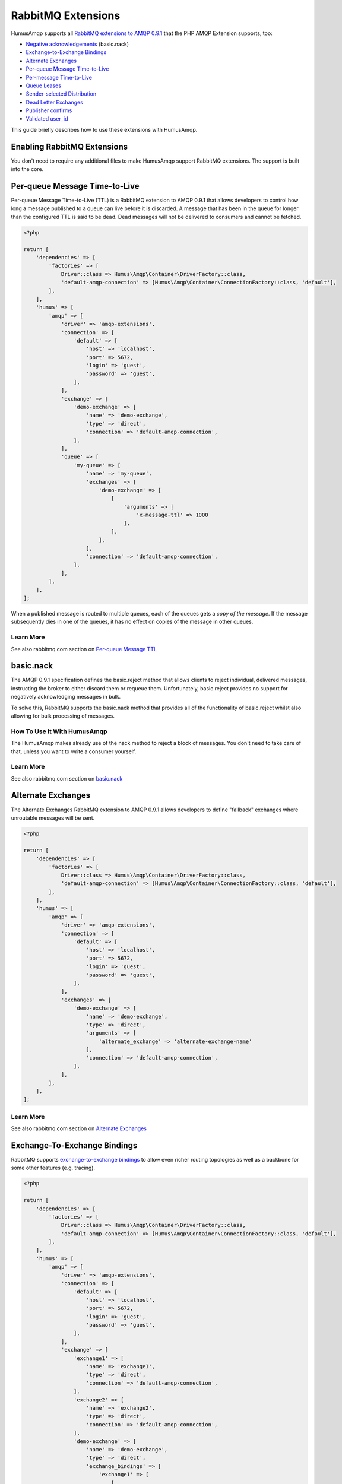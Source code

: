 .. _extensions:

RabbitMQ Extensions
===================

HumusAmqp supports all `RabbitMQ extensions to AMQP
0.9.1 <http://www.rabbitmq.com/extensions.html>`_ that the PHP AMQP Extension supports, too:

-  `Negative acknowledgements <http://www.rabbitmq.com/nack.html>`_
   (basic.nack)
-  `Exchange-to-Exchange Bindings <http://www.rabbitmq.com/e2e.html>`_
-  `Alternate Exchanges <http://www.rabbitmq.com/ae.html>`_
-  `Per-queue Message
   Time-to-Live <http://www.rabbitmq.com/ttl.html#per-queue-message-ttl>`_
-  `Per-message
   Time-to-Live <http://www.rabbitmq.com/ttl.html#per-message-ttl>`_
-  `Queue Leases <http://www.rabbitmq.com/ttl.html#queue-ttl>`_
-  `Sender-selected
   Distribution <http://www.rabbitmq.com/sender-selected.html>`_
-  `Dead Letter Exchanges <http://www.rabbitmq.com/dlx.html>`_
-  `Publisher confirms <http://www.rabbitmq.com/confirms.html>`_
-  `Validated
   user\_id <http://www.rabbitmq.com/validated-user-id.html>`_


This guide briefly describes how to use these extensions with HumusAmqp.

Enabling RabbitMQ Extensions
----------------------------

You don't need to require any additional files to make HumusAmqp support
RabbitMQ extensions. The support is built into the core.

Per-queue Message Time-to-Live
------------------------------

Per-queue Message Time-to-Live (TTL) is a RabbitMQ extension to AMQP
0.9.1 that allows developers to control how long a message published to
a queue can live before it is discarded. A message that has been in the
queue for longer than the configured TTL is said to be dead. Dead
messages will not be delivered to consumers and cannot be fetched.

.. code-block:: php

    <?php

    return [
        'dependencies' => [
            'factories' => [
                Driver::class => Humus\Amqp\Container\DriverFactory::class,
                'default-amqp-connection' => [Humus\Amqp\Container\ConnectionFactory::class, 'default'],
            ],
        ],
        'humus' => [
            'amqp' => [
                'driver' => 'amqp-extensions',
                'connection' => [
                    'default' => [
                        'host' => 'localhost',
                        'port' => 5672,
                        'login' => 'guest',
                        'password' => 'guest',
                    ],
                ],
                'exchange' => [
                    'demo-exchange' => [
                        'name' => 'demo-exchange',
                        'type' => 'direct',
                        'connection' => 'default-amqp-connection',
                    ],
                ],
                'queue' => [
                    'my-queue' => [
                        'name' => 'my-queue',
                        'exchanges' => [
                            'demo-exchange' => [
                                [
                                    'arguments' => [
                                        'x-message-ttl' => 1000
                                    ],
                                ],
                            ],
                        ],
                        'connection' => 'default-amqp-connection',
                    ],
                ],
            ],
        ],
    ];

When a published message is routed to multiple queues, each of the
queues gets a *copy of the message*. If the message subsequently dies in
one of the queues, it has no effect on copies of the message in other
queues.

Learn More
~~~~~~~~~~

See also rabbitmq.com section on `Per-queue Message
TTL <http://www.rabbitmq.com/ttl.html#per-queue-message-ttl>`_

basic.nack
----------

The AMQP 0.9.1 specification defines the basic.reject method that allows
clients to reject individual, delivered messages, instructing the broker
to either discard them or requeue them. Unfortunately, basic.reject
provides no support for negatively acknowledging messages in bulk.

To solve this, RabbitMQ supports the basic.nack method that provides all
of the functionality of basic.reject whilst also allowing for bulk
processing of messages.

How To Use It With HumusAmqp
~~~~~~~~~~~~~~~~~~~~~~~~~~~~

The HumusAmqp makes already use of the nack method to reject a block of messages.
You don't need to take care of that, unless you want to write a consumer yourself.

Learn More
~~~~~~~~~~

See also rabbitmq.com section on
`basic.nack <http://www.rabbitmq.com/nack.html>`_

Alternate Exchanges
-------------------

The Alternate Exchanges RabbitMQ extension to AMQP 0.9.1 allows
developers to define "fallback" exchanges where unroutable messages will
be sent.

.. code-block:: php

    <?php

    return [
        'dependencies' => [
            'factories' => [
                Driver::class => Humus\Amqp\Container\DriverFactory::class,
                'default-amqp-connection' => [Humus\Amqp\Container\ConnectionFactory::class, 'default'],
            ],
        ],
        'humus' => [
            'amqp' => [
                'driver' => 'amqp-extensions',
                'connection' => [
                    'default' => [
                        'host' => 'localhost',
                        'port' => 5672,
                        'login' => 'guest',
                        'password' => 'guest',
                    ],
                ],
                'exchanges' => [
                    'demo-exchange' => [
                        'name' => 'demo-exchange',
                        'type' => 'direct',
                        'arguments' => [
                            'alternate_exchange' => 'alternate-exchange-name'
                        ],
                        'connection' => 'default-amqp-connection',
                    ],
                ],
            ],
        ],
    ];

Learn More
~~~~~~~~~~

See also rabbitmq.com section on `Alternate
Exchanges <http://www.rabbitmq.com/ae.html>`_

Exchange-To-Exchange Bindings
-----------------------------

RabbitMQ supports `exchange-to-exchange
bindings <http://www.rabbitmq.com/e2e.html>`_ to allow even richer
routing topologies as well as a backbone for some other features (e.g.
tracing).

.. code-block:: php

    <?php

    return [
        'dependencies' => [
            'factories' => [
                Driver::class => Humus\Amqp\Container\DriverFactory::class,
                'default-amqp-connection' => [Humus\Amqp\Container\ConnectionFactory::class, 'default'],
            ],
        ],
        'humus' => [
            'amqp' => [
                'driver' => 'amqp-extensions',
                'connection' => [
                    'default' => [
                        'host' => 'localhost',
                        'port' => 5672,
                        'login' => 'guest',
                        'password' => 'guest',
                    ],
                ],
                'exchange' => [
                    'exchange1' => [
                        'name' => 'exchange1',
                        'type' => 'direct',
                        'connection' => 'default-amqp-connection',
                    ],
                    'exchange2' => [
                        'name' => 'exchange2',
                        'type' => 'direct',
                        'connection' => 'default-amqp-connection',
                    ],
                    'demo-exchange' => [
                        'name' => 'demo-exchange',
                        'type' => 'direct',
                        'exchange_bindings' => [
                            'exchange1' => [
                                [
                                    'routing_keys' => [
                                        'routingKey.1',
                                        'routingKey.2'
                                    ],
                                ],
                            ),
                            'exchange2' => [
                                [
                                    'routing_keys' => [
                                        'routingKey.3'
                                    ],
                                ],
                            ],
                        ],
                        'connection' => 'default-amqp-connection',
                    ],
                ],
            ],
        ],
    ];

Learn More
~~~~~~~~~~

See also rabbitmq.com section on `Exchange-to-Exchange
Bindings <http://www.rabbitmq.com/e2e.html>`_

Queue Leases
------------

Queue Leases is a RabbitMQ feature that lets you set for how long a
queue is allowed to be *unused*. After that moment, it will be deleted.
*Unused* here means that the queue

-  has no consumers
-  is not redeclared
-  no message fetches happened

.. code-block:: php

    <?php

    return [
        'dependencies' => [
            'factories' => [
                Driver::class => Humus\Amqp\Container\DriverFactory::class,
                'default-amqp-connection' => [Humus\Amqp\Container\ConnectionFactory::class, 'default'],
            ],
        ],
        'humus' => [
            'amqp' => [
                'driver' => 'amqp-extensions',
                'connection' => [
                    'default' => [
                        'host' => 'localhost',
                        'port' => 5672,
                        'login' => 'guest',
                        'password' => 'guest',
                    ],
                ],
                'exchange' => [
                    'demo-exchange' => [
                        'name' => 'demo-exchange',
                        'type' => 'direct',
                        'arguments' => [
                            'x-expires' => 10000
                        ],
                        'connection' => 'default-amqp-connection',
                    ],
                ],
            ],
        ],
    ];

Learn More
~~~~~~~~~~

See also rabbitmq.com section on `Queue
Leases <http://www.rabbitmq.com/ttl.html#queue-ttl>`_

Per-Message Time-to-Live
------------------------

A TTL can be specified on a per-message basis, by setting the
``:expiration`` property when publishing.


.. code-block:: php

    <?php

    $attribs = new MessageAttributes()
    $attribs->setExpiration(5000);

    $producer->publish('some message', '', $attribs);

Learn More
~~~~~~~~~~

See also rabbitmq.com section on `Per-message
TTL <http://www.rabbitmq.com/ttl.html#per-message-ttl>`_

Sender-Selected Distribution
----------------------------

Generally, the RabbitMQ model assumes that the broker will do the
routing work. At times, however, it is useful for routing to happen in
the publisher application. Sender-Selected Routing is a RabbitMQ feature
that lets clients have extra control over routing.

The values associated with the ``"CC"`` and ``"BCC"`` header keys will
be added to the routing key if they are present. If neither of those
headers is present, this extension has no effect.

.. code-block:: php

    <?php

    $producer->publish('some message', '', Constants::AMQP_NOPARAM, [
        'headers' => [
            'CC' => [
                'two',
                'three'
            ],
        ],
    ]);

Learn More
~~~~~~~~~~

See also rabbitmq.com section on `Sender-Selected
Distribution <http://www.rabbitmq.com/sender-selected.html>`_

Dead Letter Exchange (DLX)
--------------------------

The x-dead-letter-exchange argument to queue.declare controls the
exchange to which messages from that queue are 'dead-lettered'. A
message is dead-lettered when any of the following events occur:

The message is rejected (basic.reject or basic.nack) with requeue=false;
or the TTL for the message expires.

How To Use It With HumusAmqp
~~~~~~~~~~~~~~~~~~~~~~~~~~~~

Dead-letter Exchange is a feature that is used by specifying additional
queue arguments:

-  ``"x-dead-letter-exchange"`` specifies the exchange that dead
   lettered messages should be published to by RabbitMQ
-  ``"x-dead-letter-routing-key"`` specifies the routing key that should
   be used (has to be a constant value)

.. code-block:: php

    <?php

    return [
        'dependencies' => [
            'factories' => [
                Driver::class => Humus\Amqp\Container\DriverFactory::class,
                'default-amqp-connection' => [Humus\Amqp\Container\ConnectionFactory::class, 'default'],
            ],
        ],
        'humus' => [
            'amqp' => [
                'driver' => 'amqp-extensions',
                'connection' => [
                    'default' => [
                        'host' => 'localhost',
                        'port' => 5672,
                        'login' => 'guest',
                        'password' => 'guest',
                    ],
                ],
                'queue' => [
                    'foo' => [
                        'name' => 'foo',
                        'exchanges' => [
                            'demo' => [],
                        ],
                        'arguments' => [
                            'x-dead-letter-exchange' => 'demo.error'
                        ],
                        'connection' => 'default-amqp-connection',
                    ],
                ],
            ],
        ],
    ];

Learn More
~~~~~~~~~~

See also rabbitmq.com section on `Dead Letter
Exchange <http://www.rabbitmq.com/dlx.html>`_

Wrapping Up
-----------

RabbitMQ provides a number of useful extensions to the AMQP 0.9.1
specification.

HumusAmqp releases have RabbitMQ extensions support built into
the core. Some features are based on optional arguments for queues,
exchanges or messages, and some are HumusAmqp public API features. Any
future argument-based extensions are likely to be useful with HumusAmqp
immediately, without any library modifications.

What to Read Next
-----------------

The documentation is organized as :ref:`a number of guides <guides>`, covering various topics.

We recommend that you read the following guides first, if possible, in
this order:

-  :ref:`RabbitMQ Extensions to AMQP 0.9.1 <extensions>`
-  :ref:`Error Handling and Recovery <error_handling>`
-  :ref:`Troubleshooting <troubleshooting>`
-  :ref:`Deployment <deployment>`

Tell Us What You Think!
-----------------------

Please take a moment to tell us what you think about this guide: `Send an e-mail <saschaprolic@googlemail.com>`_,
say hello in the `HumusAmqp gitter <https://gitter.im/prolic/HumusAmqp>`_ chat.
or raise an issue on `Github <https://www.github.com/prolic/HumusAmqp/issues>`_.

Let us know what was unclear or what has not been covered. Maybe you
do not like the guide style or grammar or discover spelling
mistakes. Reader feedback is key to making the documentation better.
